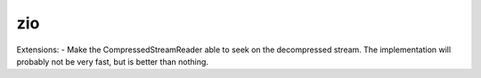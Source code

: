 zio
=========

Extensions:
- Make the CompressedStreamReader able to seek on the decompressed stream. The implementation will probably not be very fast, but is better than nothing.

